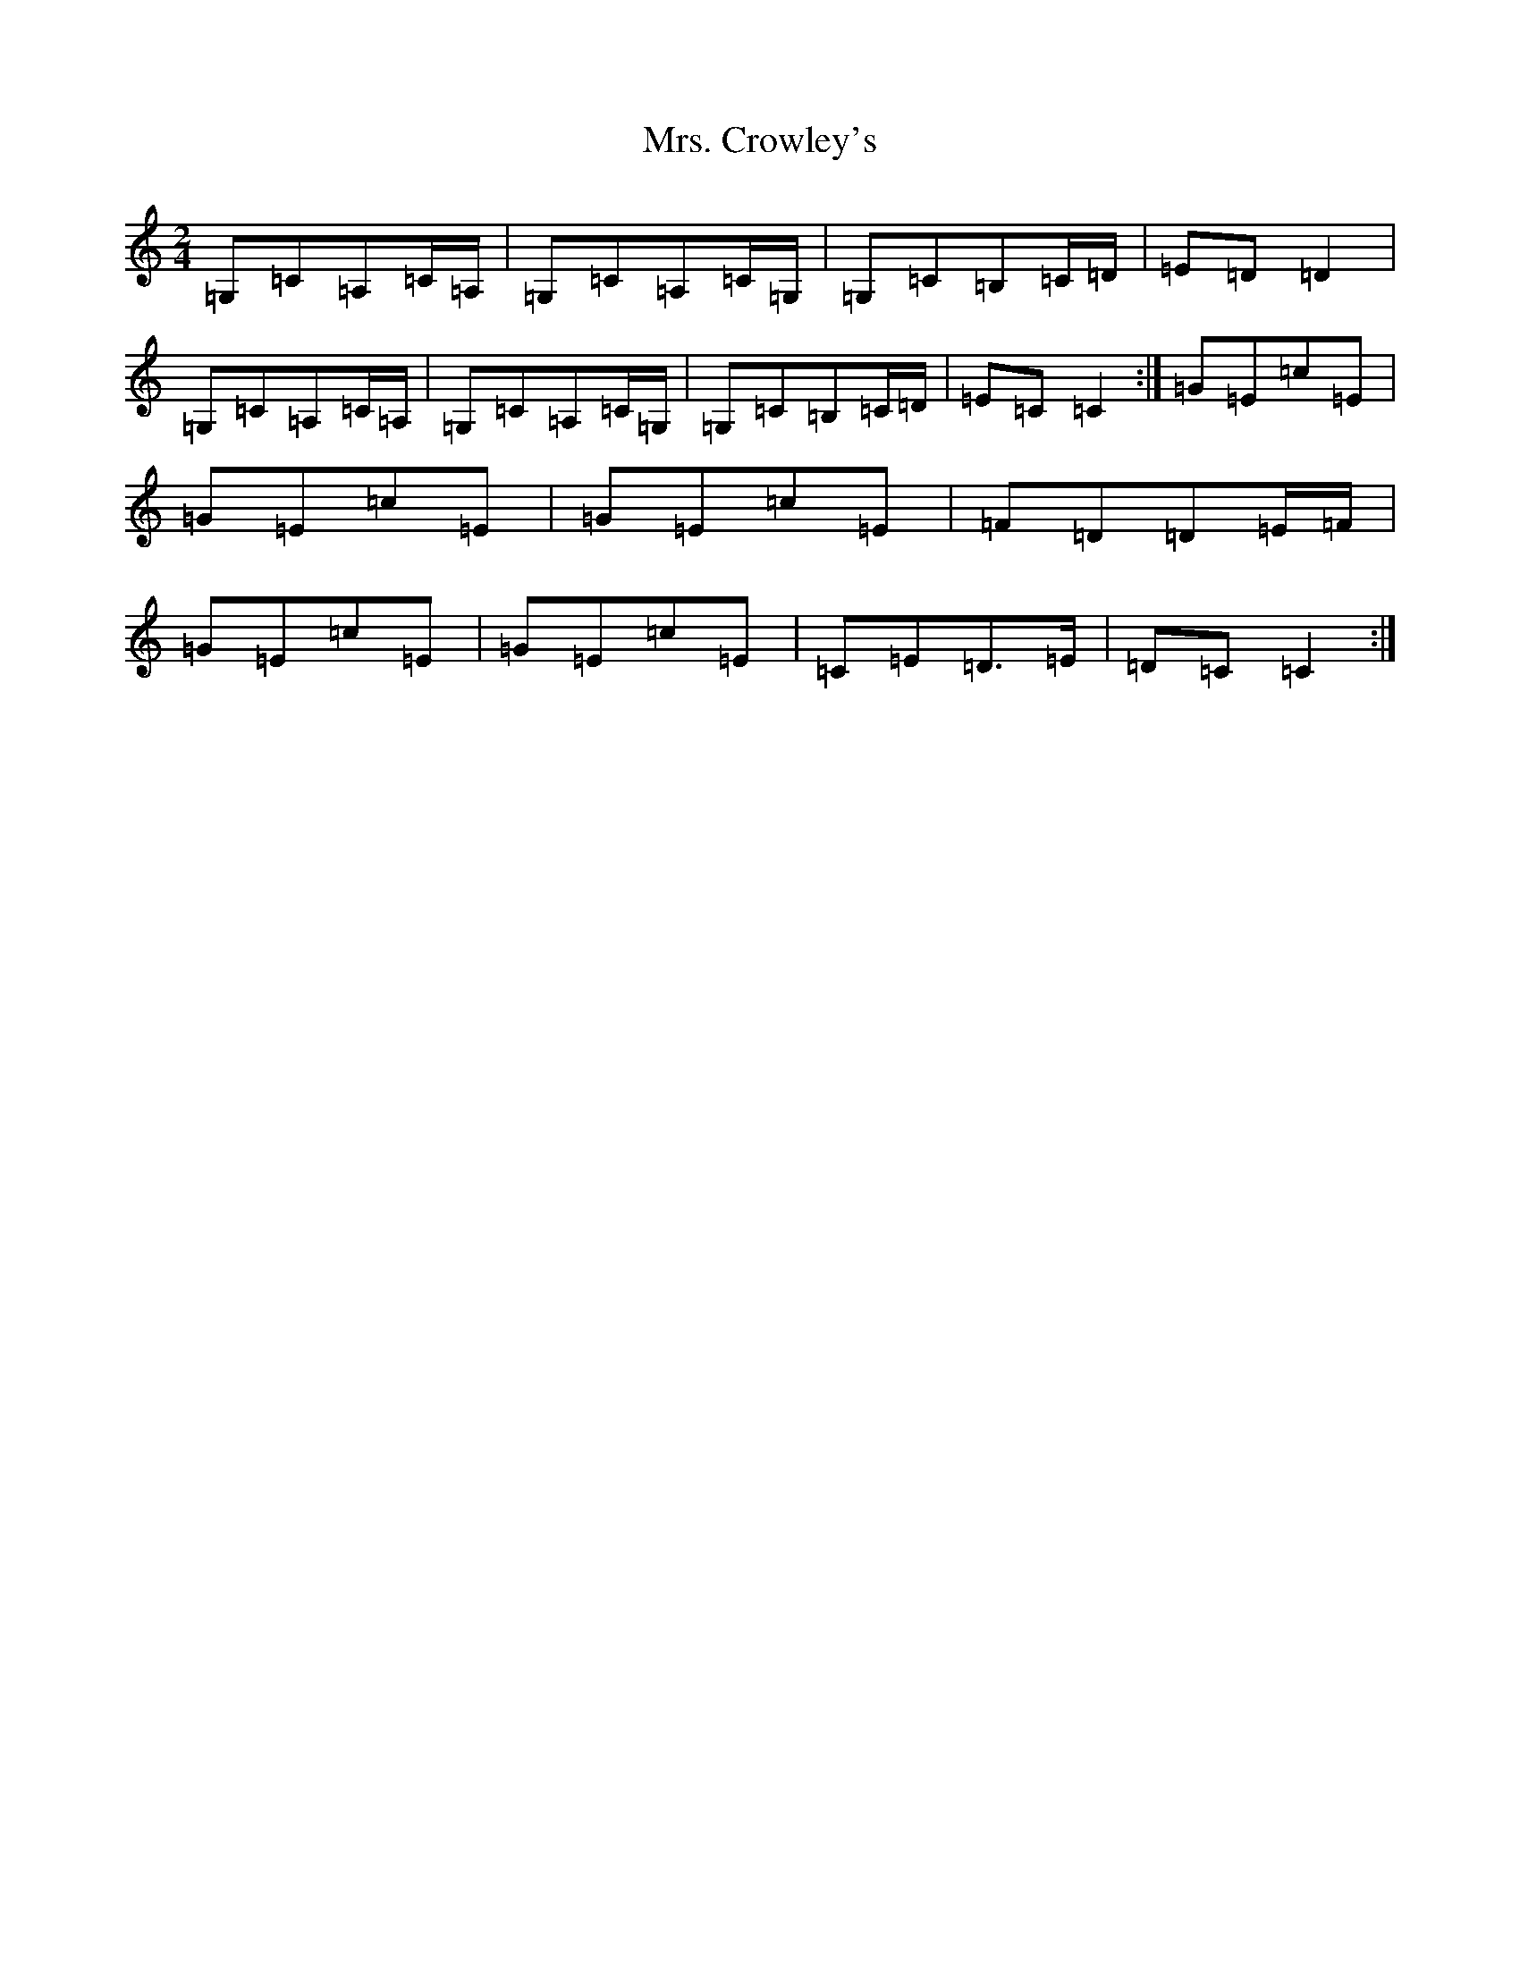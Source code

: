 X: 14893
T: Mrs. Crowley's
S: https://thesession.org/tunes/1833#setting1833
R: polka
M:2/4
L:1/8
K: C Major
=G,=C=A,=C/2=A,/2|=G,=C=A,=C/2=G,/2|=G,=C=B,=C/2=D/2|=E=D=D2|=G,=C=A,=C/2=A,/2|=G,=C=A,=C/2=G,/2|=G,=C=B,=C/2=D/2|=E=C=C2:|=G=E=c=E|=G=E=c=E|=G=E=c=E|=F=D=D=E/2=F/2|=G=E=c=E|=G=E=c=E|=C=E=D>=E|=D=C=C2:|